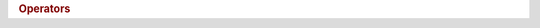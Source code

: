 .. rubric:: Operators

.. spicy:operator:: integer::BitAnd uint t:uint <sp> op:& <sp> t:uint

    Computes the bit-wise 'and' of the two integers.

.. spicy:operator:: integer::BitOr uint t:uint <sp> op:& <sp> t:uint

    Computes the bit-wise 'or' of the two integers.

.. spicy:operator:: integer::BitXor uint t:uint <sp> op:^ <sp> t:uint

    Computes the bit-wise 'xor' of the two integers.

.. spicy:operator:: integer::Cast real cast<int>(type<real>)

    Converts the value into a real, accepting any loss of information.

.. spicy:operator:: integer::Cast int cast<int>(type<int>)

    Converts the value to another signed integer type, accepting any loss
    of information.

.. spicy:operator:: integer::Cast uint cast<int>(type<uint>)

    Converts the value to an unsigned integer type, accepting any loss of
    information.

.. spicy:operator:: integer::Cast real cast<uint>(type<real>)

    Converts the value into a real, accepting any loss of information.

.. spicy:operator:: integer::Cast int cast<uint>(type<int>)

    Converts the value to signed integer type, accepting any loss of
    information.

.. spicy:operator:: integer::Cast uint cast<uint>(type<uint>)

    Converts the value to another unsigned integer type, accepting any
    loss of information.

.. spicy:operator:: integer::DecrPostfix int op: t:int op:--

    Decrements the value, returning the old value.

.. spicy:operator:: integer::DecrPostfix uint op: t:uint op:--

    Decrements the value, returning the old value.

.. spicy:operator:: integer::DecrPrefix int op:++ t:int op:

    Increments the value, returning the new value.

.. spicy:operator:: integer::DecrPrefix uint op:++ t:uint op:

    Increments the value, returning the new value.

.. spicy:operator:: integer::Difference uint t:uint <sp> op:- <sp> t:uint

    Returns the difference between the two integers.

.. spicy:operator:: integer::Difference uint t:uint <sp> op:- <sp> t:uint

    Computes the difference between the two integers.

.. spicy:operator:: integer::DifferenceAssign int t:int <sp> op:+= <sp> t:int

    Decrements the first value by the second, assigning the new value.

.. spicy:operator:: integer::DifferenceAssign uint t:uint <sp> op:+= <sp> t:uint

    Decrements the first value by the second.

.. spicy:operator:: integer::Division uint t:uint <sp> op:/ <sp> t:uint

    Divides the first integer by the second.

.. spicy:operator:: integer::Division uint t:uint <sp> op:/ <sp> t:uint

    Divides the first integer by the second.

.. spicy:operator:: integer::DivisionAssign int t:int <sp> op:+/ <sp> t:int

    Dividies the first value by the second, assigning the new value.

.. spicy:operator:: integer::DivisionAssign uint t:uint <sp> op:+/ <sp> t:uint

    Dividies the first value by the second, assigning the new value.

.. spicy:operator:: integer::Equal bool t:uint <sp> op:== <sp> t:uint

    Compares the two integers.

.. spicy:operator:: integer::Equal bool t:uint <sp> op:== <sp> t:uint

    Compares the two integers.

.. spicy:operator:: integer::Greater bool t:uint <sp> op:> <sp> t:uint

    Compares the two integers.

.. spicy:operator:: integer::Greater bool t:uint <sp> op:> <sp> t:uint

    Compares the two integers.

.. spicy:operator:: integer::GreaterEqual bool t:uint <sp> op:>= <sp> t:uint

    Compares the two integers.

.. spicy:operator:: integer::GreaterEqual bool t:uint <sp> op:>= <sp> t:uint

    Compares the two integers.

.. spicy:operator:: integer::IncrPostfix int op: t:int op:++

    Increments the value, returning the old value.

.. spicy:operator:: integer::IncrPostfix uint op: t:uint op:++

    Increments the value, returning the old value.

.. spicy:operator:: integer::IncrPrefix int op:++ t:int op:

    Increments the value, returning the new value.

.. spicy:operator:: integer::IncrPrefix uint op:++ t:uint op:

    Increments the value, returning the new value.

.. spicy:operator:: integer::Lower bool t:uint <sp> op:> <sp> t:uint

    Compares the two integers.

.. spicy:operator:: integer::Lower bool t:uint <sp> op:> <sp> t:uint

    Compares the two integers.

.. spicy:operator:: integer::LowerEqual bool t:uint <sp> op:>= <sp> t:uint

    Compares the two integers.

.. spicy:operator:: integer::LowerEqual bool t:uint <sp> op:>= <sp> t:uint

    Compares the two integers.

.. spicy:operator:: integer::Modulo uint t:uint <sp> op:% <sp> t:uint

    Computes the modulus of the first integer divided by the second.

.. spicy:operator:: integer::Modulo uint t:uint <sp> op:% <sp> t:uint

    Computes the modulus of the first integer divided by the second.

.. spicy:operator:: integer::Multiple uint t:uint <sp> op:* <sp> t:uint

    Multiplies the first integer by the second.

.. spicy:operator:: integer::Multiple uint t:uint <sp> op:* <sp> t:uint

    Multiplies the first integer by the second.

.. spicy:operator:: integer::MultipleAssign int t:int <sp> op:*= <sp> t:int

    Multiplies the first value by the second, assigning the new value.

.. spicy:operator:: integer::MultipleAssign uint t:uint <sp> op:*= <sp> t:uint

    Multiplies the first value by the second, assigning the new value.

.. spicy:operator:: integer::Negate uint op:- t:uint op:

    Computes the bit-wise negation of the integer.

.. spicy:operator:: integer::Power uint t:uint <sp> op:** <sp> t:uint

    Computes the first integer raised to the power of the second.

.. spicy:operator:: integer::Power uint t:uint <sp> op:** <sp> t:uint

    Computes the first integer raised to the power of the second.

.. spicy:operator:: integer::ShiftLeft uint t:uint <sp> op:<< <sp> t:uint

    Shifts the integer to the left by the given number of bits.

.. spicy:operator:: integer::ShiftRight uint t:uint <sp> op:>> <sp> t:uint

    Shifts the integer to the right by the given number of bits.

.. spicy:operator:: integer::SignNeg int op:- t:int op:

    Inverts the sign of the integer.

.. spicy:operator:: integer::Sum uint t:uint <sp> op:+ <sp> t:uint

    Returns the sum of the integers.

.. spicy:operator:: integer::Sum uint t:uint <sp> op:+ <sp> t:uint

    Computes the sum of the integers.

.. spicy:operator:: integer::SumAssign int t:int <sp> op:+= <sp> t:int

    Increments the first integer by the second, assigning the new value.

.. spicy:operator:: integer::SumAssign uint t:uint <sp> op:+= <sp> t:uint

    Increments the first value by the second.

.. spicy:operator:: integer::Unequal bool t:uint <sp> op:!= <sp> t:uint

    Compares the two integers.

.. spicy:operator:: integer::Unequal bool t:uint <sp> op:!= <sp> t:uint

    Compares the two integers.

